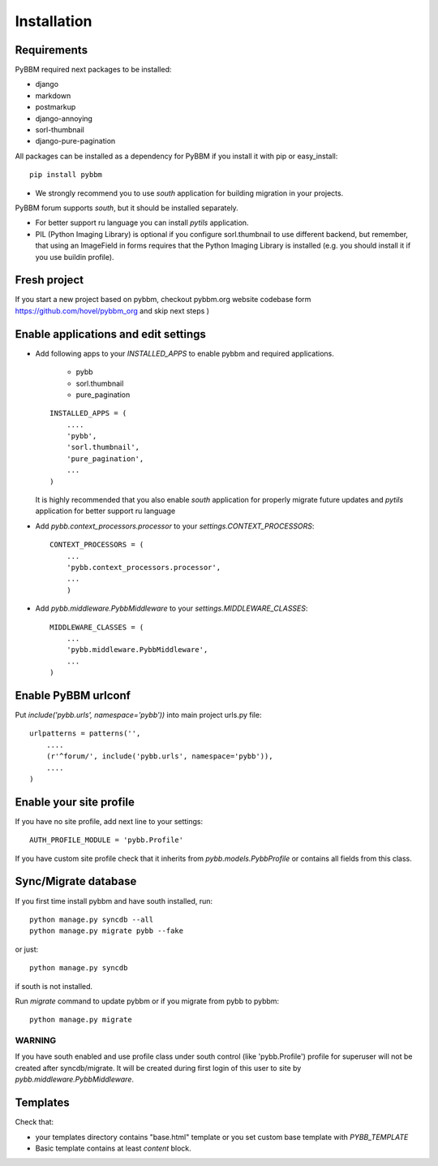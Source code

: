 Installation
============

Requirements
------------

PyBBM required next packages to be installed:

* django
* markdown
* postmarkup
* django-annoying
* sorl-thumbnail
* django-pure-pagination


All packages can be installed as a dependency for PyBBM if you install it with pip or easy_install::

    pip install pybbm

* We strongly recommend you to use `south` application for building migration in your projects.
PyBBM forum supports `south`, but it should be installed separately.

* For better support ru language you can install `pytils` application.

* PIL (Python Imaging Library) is optional if you configure sorl.thumbnail to use different backend,
  but remember, that using an ImageField in forms requires that the Python Imaging Library is
  installed (e.g. you should install it if you use buildin profile).

Fresh project
-------------

If you start a new project based on pybbm, checkout pybbm.org website codebase form https://github.com/hovel/pybbm_org
and skip next steps )

Enable applications and edit settings
-------------------------------------

* Add following apps to your `INSTALLED_APPS` to enable pybbm and required applications.

    * pybb
    * sorl.thumbnail
    * pure_pagination

  ::

    INSTALLED_APPS = (
        ....
        'pybb',
        'sorl.thumbnail',
        'pure_pagination',
        ...
    )

  It is highly recommended that you also enable `south` application for properly
  migrate future updates and `pytils` application for better support ru language

* Add `pybb.context_processors.processor` to your `settings.CONTEXT_PROCESSORS`::

    CONTEXT_PROCESSORS = (
        ...
        'pybb.context_processors.processor',
        ...
        )

* Add `pybb.middleware.PybbMiddleware` to your `settings.MIDDLEWARE_CLASSES`::

    MIDDLEWARE_CLASSES = (
        ...
        'pybb.middleware.PybbMiddleware',
        ...
    )

Enable PyBBM urlconf
--------------------

Put `include('pybb.urls', namespace='pybb'))` into main project urls.py file::

    urlpatterns = patterns('',
        ....
        (r'^forum/', include('pybb.urls', namespace='pybb')),
        ....
    )

Enable your site profile
------------------------

If you have no site profile, add next line to your settings::

    AUTH_PROFILE_MODULE = 'pybb.Profile'

If you have custom site profile check that it inherits from `pybb.models.PybbProfile` or
contains all fields from this class.

Sync/Migrate database
---------------------

If you first time install pybbm and have south installed, run::

    python manage.py syncdb --all
    python manage.py migrate pybb --fake

or just::

    python manage.py syncdb

if south is not installed.

Run `migrate` command to update pybbm or if you migrate from pybb to pybbm::

    python manage.py migrate

WARNING
'''''''

If you have south enabled and use profile class under south control (like 'pybb.Profile')
profile for superuser will not be created after syncdb/migrate. It will be created during
first login of this user to site by `pybb.middleware.PybbMiddleware`.

Templates
---------

Check that:

* your templates directory contains "base.html" template or you
  set custom base template with `PYBB_TEMPLATE`

* Basic template contains at least `content` block.


